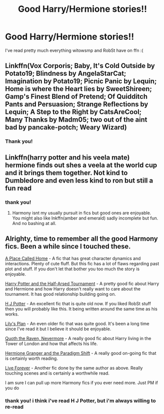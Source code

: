 #+TITLE: Good Harry/Hermione stories!!

* Good Harry/Hermione stories!!
:PROPERTIES:
:Author: crustyremorse
:Score: 3
:DateUnix: 1598818847.0
:DateShort: 2020-Aug-31
:FlairText: Recommendation
:END:
I've read pretty much everything witowsmp and RobSt have on ffn :(


** Linkffn(Vox Corporis; Baby, It's Cold Outside by Potato19; Blindness by AngelaStarCat; Imagination by Potato19; Picnic Panic by Lequin; Home is where the Heart lies by SweetShireen; Gamp's Finest Blend of Pretend; Of Quidditch Pants and Persuasion; Strange Reflections by Lequin; A Step to the Right by CatsAreCool; Many Thanks by Madm05; two out of the aint bad by pancake-potch; Weary Wizard)
:PROPERTIES:
:Author: rohan62442
:Score: 3
:DateUnix: 1598863719.0
:DateShort: 2020-Aug-31
:END:

*** Thank you!
:PROPERTIES:
:Author: crustyremorse
:Score: 2
:DateUnix: 1598892947.0
:DateShort: 2020-Aug-31
:END:


** Linkffn(harry potter and his veela mate) hermione finds out shes a veela at the world cup and it brings them together. Not kind to Dumbledore and even less kind to ron but still a fun read
:PROPERTIES:
:Author: Aniki356
:Score: 2
:DateUnix: 1598819204.0
:DateShort: 2020-Aug-31
:END:

*** thank you!
:PROPERTIES:
:Author: crustyremorse
:Score: 1
:DateUnix: 1598819249.0
:DateShort: 2020-Aug-31
:END:

**** Harmony isnt my usually pursuit in fics but good ones are enjoyable. You might also like lnkffn(amber and emerald) sadly incomplete but fun. And no bashing at all.
:PROPERTIES:
:Author: Aniki356
:Score: 2
:DateUnix: 1598819338.0
:DateShort: 2020-Aug-31
:END:


** Alrighty, time to remember all the good Harmony fics. Been a while since I touched these.

[[https://www.fanfiction.net/s/6067357/1/A-place-called-home][A Place Called Home]] - A fic that has great character dynamics and interactions. Plenty of cute fluff. But this fic has a lot of flaws regarding past plot and stuff. If you don't let that bother you too much the story is enjoyable.

[[https://www.fanfiction.net/s/13635950/1/Harry-Potter-and-the-Half-Arsed-Tournament][Harry Potter and the Half-Arsed Tournament]] - A pretty good fic about Harry and Hermione and how Harry doesn't really want to care about the tournament. It has good relationship building going on.

[[https://www.fanfiction.net/s/5093897/1/H-J-Potter][H J Potter]] - An excellent fic that is quite old now. If you liked RobSt stuff then you will probably like this. It being written around the same time as his works.

[[https://www.fanfiction.net/s/5901283/1/Lily-s-Plan][Lily's Plan]] - An even older fic that was quite good. It's been a long time since I've read it but I believe it should be enjoyable.

[[https://www.fanfiction.net/s/6652537/1/Quoth-the-Raven-Nevermore][Quoth the Raven, Nevermore]] - A really good fic about Harry living in the Tower of London and how that affects his life.

[[https://www.fanfiction.net/s/13405869/1/Hermione-Granger-and-the-Paradigm-Shift][Hermione Granger and the Paradigm Shift]] - A really good on-going fic that is certainly worth reading.

[[https://www.fanfiction.net/s/13577616/1/Live-Forever][Live Forever]] - Another fic done by the same author as above. Really touching scenes and is certainly a worthwhile read.

I am sure I can pull up more Harmony fics if you ever need more. Just PM if you do
:PROPERTIES:
:Author: PhantomKeeperQazs
:Score: 1
:DateUnix: 1598890986.0
:DateShort: 2020-Aug-31
:END:

*** thank you! i think i've read H J Potter, but i'm always willing to re-read
:PROPERTIES:
:Author: crustyremorse
:Score: 2
:DateUnix: 1598892909.0
:DateShort: 2020-Aug-31
:END:
